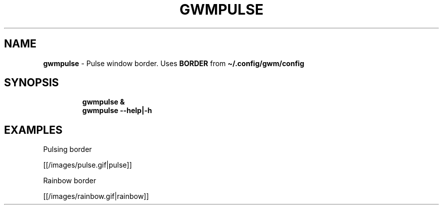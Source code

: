 .TH GWMPULSE 1 2019\-11\-24 Linux "User Manuals"
.hy
.SH NAME
.PP
\f[B]gwmpulse\f[R] - Pulse window border.
Uses \f[B]BORDER\f[R] from \f[B]\[ti]/.config/gwm/config\f[R]
.SH SYNOPSIS
.IP
.nf
\f[B]
gwmpulse &
gwmpulse --help|-h
\f[R]
.fi
.SH EXAMPLES
.PP
Pulsing border
.PP
[[/images/pulse.gif|pulse]]
.PP
Rainbow border
.PP
[[/images/rainbow.gif|rainbow]]
